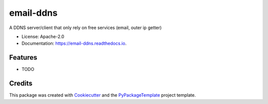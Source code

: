 ==========
email-ddns
==========


.. image:: https://img.shields.io/pypi/v/email-ddns.svg
    :target: https://pypi.python.org/pypi/email-ddns

.. image:: https://travis-ci.org/starofrainnight/email-ddns.svg
    :target: https://travis-ci.org/starofrainnight/email-ddns.html

.. image:: https://ci.appveyor.com/api/projects/status/github/starofrainnight/email-ddns?svg=true
    :target: https://ci.appveyor.com/project/starofrainnight/email-ddns

A DDNS server/client that only rely on free services (email, outer ip getter)


* License: Apache-2.0
* Documentation: https://email-ddns.readthedocs.io.


Features
--------

* TODO

Credits
---------

This package was created with Cookiecutter_ and the `PyPackageTemplate`_ project template.

.. _Cookiecutter: https://github.com/audreyr/cookiecutter
.. _`PyPackageTemplate`: https://github.com/starofrainnight/rtpl-pypackage

